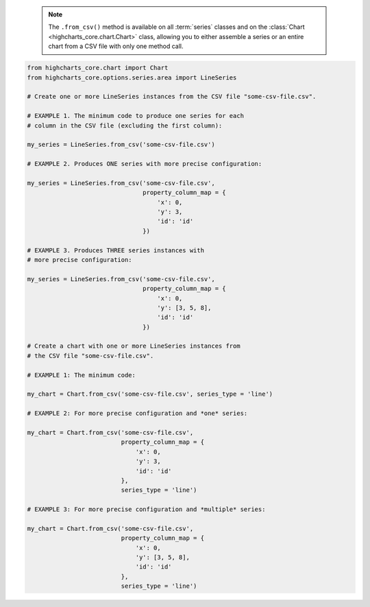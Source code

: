   .. note::

    The ``.from_csv()`` method is available on all :term:`series` classes and on the
    :class:`Chart <highcharts_core.chart.Chart>` class, allowing you to either assemble
    a series or an entire chart from a CSV file with only one method call.

.. code-block:: python

  from highcharts_core.chart import Chart
  from highcharts_core.options.series.area import LineSeries

  # Create one or more LineSeries instances from the CSV file "some-csv-file.csv".

  # EXAMPLE 1. The minimum code to produce one series for each
  # column in the CSV file (excluding the first column):

  my_series = LineSeries.from_csv('some-csv-file.csv')

  # EXAMPLE 2. Produces ONE series with more precise configuration:

  my_series = LineSeries.from_csv('some-csv-file.csv',
                                  property_column_map = {
                                      'x': 0,
                                      'y': 3,
                                      'id': 'id'
                                  })

  # EXAMPLE 3. Produces THREE series instances with 
  # more precise configuration:

  my_series = LineSeries.from_csv('some-csv-file.csv',
                                  property_column_map = {
                                      'x': 0,
                                      'y': [3, 5, 8],
                                      'id': 'id'
                                  })

  # Create a chart with one or more LineSeries instances from 
  # the CSV file "some-csv-file.csv".

  # EXAMPLE 1: The minimum code:

  my_chart = Chart.from_csv('some-csv-file.csv', series_type = 'line')
  
  # EXAMPLE 2: For more precise configuration and *one* series:

  my_chart = Chart.from_csv('some-csv-file.csv',
                            property_column_map = {
                                'x': 0,
                                'y': 3,
                                'id': 'id'
                            },
                            series_type = 'line')
  
  # EXAMPLE 3: For more precise configuration and *multiple* series:

  my_chart = Chart.from_csv('some-csv-file.csv',
                            property_column_map = {
                                'x': 0,
                                'y': [3, 5, 8],
                                'id': 'id'
                            },
                            series_type = 'line')

.. collapse:: Method Signature

  .. seealso::

    * :meth:`Chart.from_csv() <highcharts_core.chart.Chart.from_csv>`
    * :meth:`SeriesBase.from_csv_in_rows() <highcharts_core.options.series.base.SeriesBase.from_csv_in_rows>`

  .. method:: .from_csv(cls, as_string_or_file, property_column_map = None, series_kwargs = None, has_header_row = True, delimiter = ',', null_text = 'None', wrapper_character = "'", line_terminator = '\r\n', wrap_all_strings = False, double_wrapper_character_when_nested = False, escape_character = '\\', series_in_rows = False, series_index = None, **kwargs)
    :noindex:
    :classmethod:

    Create one or more :term:`series` instances with
    :meth:`.data <highcharts_core.options.series.base.SeriesBase.data>` populated from data in a CSV string 
    or file.

      .. note::

        To produce one or more
        :class:`LineSeries <highcharts_core.options.series.area.LineSeries>` instances, the
        minimum code required would be:

          .. code-block:: python

            # EXAMPLE 1. The minimum code:
            my_series = LineSeries.from_csv('some-csv-file.csv')

            # EXAMPLE 2. For more precise configuration and ONE series:
            my_series = LineSeries.from_csv('some-csv-file.csv',
                                            property_column_map = {
                                                'x': 0,
                                                'y': 3,
                                                'id': 'id'
                                            })

            # EXAMPLE 3. For more precise configuration and MULTIPLE series:
            my_series = LineSeries.from_csv('some-csv-file.csv',
                                            property_column_map = {
                                                'x': 0,
                                                'y': [3, 5, 8],
                                                'id': 'id'
                                            })

        As the example above shows, data is loaded into the ``my_series`` instance
        from the CSV file with a filename ``some-csv-file.csv``. 
        
        In EXAMPLE 1, the method will return one or more series where each series 
        will default to having its :meth:`.x <CartesianData.x>` values taken from 
        the first (index 0) column in the CSV, and one 
        :class:`LineSeries <highcharts_core.options.series.area.LineSeries>` 
        instance will be created for each subsequent column (which will populate 
        that series' :meth:`.y <CartesianData.y>` values.
        
        In EXAMPLE 2, the chart will contain one series, where the
        :meth:`.x <CartesianData.x>`
        values for each data point will be taken from the first (index 0) column in
        the CSV file. The :meth:`.y <CartesianData.y>` values will be taken from the
        fourth (index 3) column in the CSV file. And the :meth:`.id <CartesianData.id>`
        values will be taken from a column whose header row is labeled ``'id'``
        (regardless of its index).
        
        In EXAMPLE 3, the chart will contain three series, all of which will have
        :meth:`.x <CartesianData.x>` values taken from the first (index 0) column,
        :meth:`.id <CartesianData.id>` values from the column whose header row is 
        labeled ``'id'``, and whose :meth:`.y <CartesianData.y>` will be taken
        from the fourth (index 3) column for the first series, the sixth (index 5)
        column for the second series, and the ninth (index 8) column for the third
        series.

    :param as_string_or_file: The CSV data to use to pouplate data. Accepts either
      the raw CSV data as a :class:`str <python:str>` or a path to a file in the
      runtime environment that contains the CSV data.

      .. tip::

        Unwrapped empty column values are automatically interpreted as null
        (:obj:`None <python:None>`).

    :type as_string_or_file: :class:`str <python:str>` or Path-like

    :param property_column_map: A :class:`dict <python:dict>` used to indicate which
      data point property should be set to which CSV column. The keys in the
      :class:`dict <python:dict>` should correspond to properties in the data point
      class, while the value can either be a numerical index (starting with 0) or a
      :class:`str <python:str>` indicating the label for the CSV column.

        .. note::
        
          If any of the values in ``property_column_map`` contain an iterable, then
          one series will be produced for each item in the iterable. For example,
          the following:
          
          .. code-block:: python
          
            {
                'x': 0,
                'y': [3, 5, 8]
            }
            
          will return *three* series, each of which will have its 
          :meth:`.x <CartesianData.x>` value populated from the first column 
          (index 0), and whose :meth:`.y <CartesianData.y>`
          values will be populated from the fourth, sixth, and ninth columns (indices 
          3, 5, and 8), respectively.

        .. warning::

          If the ``property_column_map`` uses :class:`str <python:str>` values, the CSV
          file *must* have a header row (this is expected, by default). If there is no
          header row and a :class:`str <python:str>` value is found, a
          :exc:`HighchartsCSVDeserializationError` will be raised.

    :type property_column_map: :class:`dict <python:dict>`

    :param series_type: Indicates the series type that should be created from the CSV
      data. Defaults to ``'line'``.

      .. warning::

        This argument is *not supported* when calling 
        :meth:`.from_csv() <highcharts_core.options.series.base.SeriesBase.from_csv>` on 
        a :term:`series` instance. It is only supported when calling 
        :meth:`Chart.from_csv() <highcharts_core.chart.Chart.from_csv>`.

    :type series_type: :class:`str <python:str>`

    :param has_header_row: If ``True``, indicates that the first row of
      ``as_string_or_file`` contains column labels, rather than actual data. Defaults
      to ``True``.
    :type has_header_row: :class:`bool <python:bool>`

    :param series_kwargs: An optional :class:`dict <python:dict>` containing keyword
      arguments that should be used when instantiating the series instance. Defaults
      to :obj:`None <python:None>`.

      .. warning::

        If ``series_kwargs`` contains a ``data`` key, its value will be *overwritten*.
        The ``data`` value will be created from the CSV file instead.

    :type series_kwargs: :class:`dict <python:dict>`

    :param delimiter: The delimiter used between columns. Defaults to ``,``.
    :type delimiter: :class:`str <python:str>`

    :param wrapper_character: The string used to wrap string values when
      wrapping is applied. Defaults to ``'``.
    :type wrapper_character: :class:`str <python:str>`

    :param null_text: The string used to indicate an empty value if empty
      values are wrapped. Defaults to `None`.
    :type null_text: :class:`str <python:str>`

    :param line_terminator: The string used to indicate the end of a line/record in
      the CSV data. Defaults to ``'\r\n'``.
    :type line_terminator: :class:`str <python:str>`

    :param line_terminator: The string used to indicate the end of a line/record in the
      CSV data. Defaults to ``'\r\n'``.

      .. note::

        The Python :mod:`csv <python:csv>` currently ignores the ``line_terminator``
        parameter and always applies ``'\r\n'``, by design. The Python docs say this may
        change in the future, so for future backwards compatibility we are including it
        here.

    :type line_terminator: :class:`str <python:str>`

    :param wrap_all_strings: If ``True``, indicates that the CSV file has all string data
      values wrapped in quotation marks. Defaults to ``False``.

      .. warning::

        If set to ``True``, the :mod:`csv <python:csv>` module will try to coerce any
        value that is *not* wrapped in quotation marks to a :class:`float <python:float>`.
        This can cause unexpected behavior, and typically we recommend leaving this as
        ``False`` and then re-casting values after they have been parsed.

    :type wrap_all_strings: :class:`bool <python:bool>`

    :param double_wrapper_character_when_nested: If ``True``, quote character is doubled
      when appearing within a string value. If ``False``, the ``escape_character`` is used
      to prefix quotation marks. Defaults to ``False``.
    :type double_wrapper_character_when_nested: :class:`bool <python:bool>`

    :param escape_character: A one-character string that indicates the character used to
      escape quotation marks if they appear within a string value that is already wrapped
      in quotation marks. Defaults to ``\\`` (which is Python for ``'\'``, which is
      Python's native escape character).
    :type escape_character: :class:`str <python:str>`

    :param series_in_rows: if ``True``, will attempt a streamlined cartesian series
      with x-values taken from column names, y-values taken from row values, and
      the series name taken from the row index. Defaults to ``False``.
    :type series_in_rows: :class:`bool <python:bool>`

    :param series_index: if :obj:`None <python:None>`, will attempt to populate
      the chart with multiple series from the CSV data. If an :class:`int <python:int>`
      is supplied, will populate the chart only with the series found at 
      ``series_index``.

    :type series_index: :class:`int <python:int>`, slice, or 
      :obj:`None <python:None>`

    :param **kwargs: Remaining keyword arguments will be attempted on the resulting
      :term:`series` instance and the data points it contains.

    :returns: One or more :term:`series` instances (descended from
      :class:`SeriesBase <highcharts_core.options.series.base.SeriesBase>`) with its
      :meth:`.data <highcharts_core.options.series.base.SeriesBase.data>` property
      populated from the CSV data in ``as_string_or_file``.
    :rtype: :class:`list <python:list>` of series instances (descended from
      :class:`SeriesBase <highcharts_core.options.series.base.SeriesBase>`) or
      :class:`SeriesBase <highcharts_core.options.series.base.SeriesBase>` instance

    :raises HighchartsCSVDeserializationError: if ``property_column_map`` references
      CSV columns by their label, but the CSV data does not contain a header row

